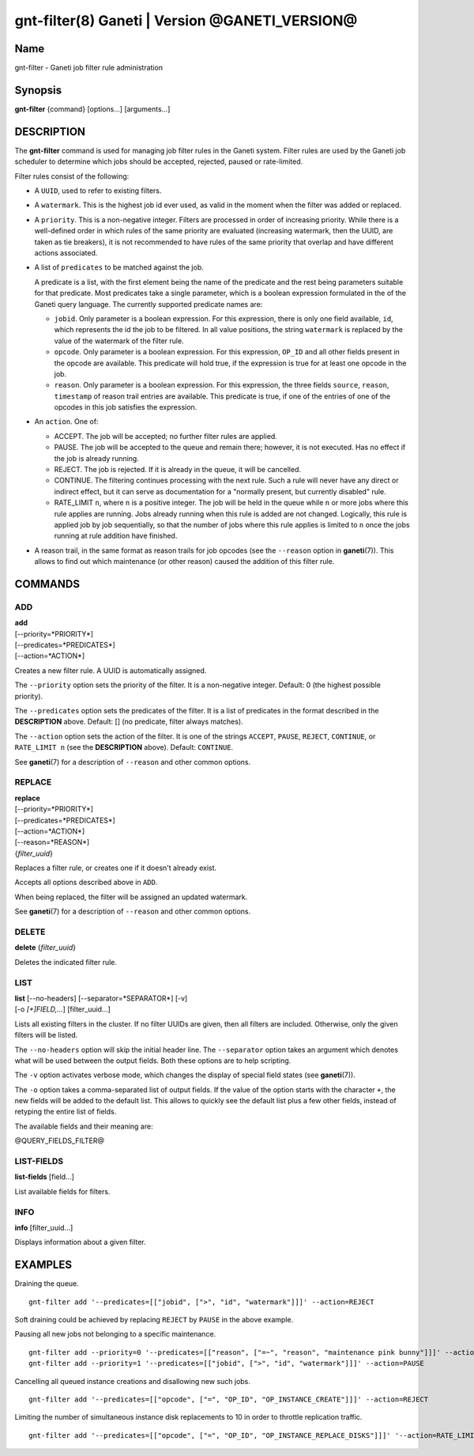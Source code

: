 gnt-filter(8) Ganeti | Version @GANETI_VERSION@
===============================================

Name
----

gnt-filter - Ganeti job filter rule administration

Synopsis
--------

**gnt-filter** {command} [options...] [arguments...]

DESCRIPTION
-----------

The **gnt-filter** command is used for managing job filter rules in the
Ganeti system. Filter rules are used by the Ganeti job scheduler to
determine which jobs should be accepted, rejected, paused or
rate-limited.

Filter rules consist of the following:

- A ``UUID``, used to refer to existing filters.

- A ``watermark``. This is the highest job id ever used, as valid in
  the moment when the filter was added or replaced.

- A ``priority``. This is a non-negative integer. Filters are processed
  in order of increasing priority. While there
  is a well-defined order in which rules of the same priority are
  evaluated (increasing watermark, then the UUID, are taken as tie
  breakers), it is not recommended to have rules of the same priority
  that overlap and have different actions associated.

- A list of ``predicates`` to be matched against the job.

  A predicate is a list, with the first element being the name of the
  predicate and the rest being parameters suitable for that predicate.
  Most predicates take a single parameter, which is a boolean expression
  formulated in the of the Ganeti query language.
  The currently supported predicate names are:

  - ``jobid``. Only parameter is a boolean expression.
    For this expression, there is only one field available, ``id``,
    which represents the id the job to be filtered.
    In all value positions, the string ``watermark`` is replaced by
    the value of the watermark of the filter rule.

  - ``opcode``. Only parameter is a boolean expression.
    For this expression, ``OP_ID`` and all other fields present in the
    opcode are available. This predicate will hold true, if the
    expression is true for at least one opcode in the job.

  - ``reason``. Only parameter is a boolean expression.
    For this expression, the three fields ``source``, ``reason``,
    ``timestamp`` of reason trail entries are available.
    This predicate is true, if one of the entries of one of the opcodes
    in this job satisfies the expression.

- An ``action``. One of:

  - ACCEPT. The job will be accepted; no further filter rules
    are applied.
  - PAUSE. The job will be accepted to the queue and remain there;
    however, it is not executed.
    Has no effect if the job is already running.
  - REJECT. The job is rejected. If it is already in the queue,
    it will be cancelled.
  - CONTINUE. The filtering continues processing with the next
    rule. Such a rule will never have any direct or indirect effect,
    but it can serve as documentation for a "normally present, but
    currently disabled" rule.
  - RATE_LIMIT ``n``, where ``n`` is a positive integer. The job will
    be held in the queue while ``n`` or more jobs where this rule
    applies are running. Jobs already running when this rule is added
    are not changed. Logically, this rule is applied job by job
    sequentially, so that the number of jobs where this rule applies
    is limited to ``n`` once the jobs running at rule addition have
    finished.

- A reason trail, in the same format as reason trails for job opcodes
  (see the ``--reason`` option in **ganeti**\(7)).
  This allows to find out which maintenance (or other reason) caused
  the addition of this filter rule.

COMMANDS
--------

ADD
~~~

| **add**
| [\--priority=*PRIORITY*]
| [\--predicates=*PREDICATES*]
| [\--action=*ACTION*]

Creates a new filter rule. A UUID is automatically assigned.

The ``--priority`` option sets the priority of the filter.
It is a non-negative integer.
Default: 0 (the highest possible priority).

The ``--predicates`` option sets the predicates of the filter.
It is a list of predicates in the format described in the
**DESCRIPTION** above.
Default: [] (no predicate, filter always matches).

The ``--action`` option sets the action of the filter.
It is one of the strings ``ACCEPT``, ``PAUSE``, ``REJECT``,
``CONTINUE``, or ``RATE_LIMIT n`` (see the **DESCRIPTION** above).
Default: ``CONTINUE``.

See **ganeti**\(7) for a description of ``--reason`` and other common
options.

REPLACE
~~~~~~~

| **replace**
| [\--priority=*PRIORITY*]
| [\--predicates=*PREDICATES*]
| [\--action=*ACTION*]
| [\--reason=*REASON*]
| {*filter_uuid*}

Replaces a filter rule, or creates one if it doesn't already exist.

Accepts all options described above in ``ADD``.

When being replaced, the filter will be assigned an updated watermark.

See **ganeti**\(7) for a description of ``--reason`` and other common
options.

DELETE
~~~~~~

| **delete** {*filter_uuid*}

Deletes the indicated filter rule.

LIST
~~~~

| **list** [\--no-headers] [\--separator=*SEPARATOR*] [-v]
| [-o *[+]FIELD,...*] [filter_uuid...]

Lists all existing filters in the cluster. If no filter UUIDs are given,
then all filters are included. Otherwise, only the given filters will be
listed.

The ``--no-headers`` option will skip the initial header line. The
``--separator`` option takes an argument which denotes what will be used
between the output fields. Both these options are to help scripting.

The ``-v`` option activates verbose mode, which changes the display of
special field states (see **ganeti**\(7)).

The ``-o`` option takes a comma-separated list of output fields. If the
value of the option starts with the character ``+``, the new fields will
be added to the default list. This allows to quickly see the default
list plus a few other fields, instead of retyping the entire list of
fields.

The available fields and their meaning are:

@QUERY_FIELDS_FILTER@

LIST-FIELDS
~~~~~~~~~~~

**list-fields** [field...]

List available fields for filters.

INFO
~~~~

| **info** [filter_uuid...]

Displays information about a given filter.


EXAMPLES
--------

Draining the queue.
::

  gnt-filter add '--predicates=[["jobid", [">", "id", "watermark"]]]' --action=REJECT

Soft draining could be achieved by replacing ``REJECT`` by ``PAUSE`` in
the above example.


Pausing all new jobs not belonging to a specific maintenance.
::

  gnt-filter add --priority=0 '--predicates=[["reason", ["=~", "reason", "maintenance pink bunny"]]]' --action=ACCEPT
  gnt-filter add --priority=1 '--predicates=[["jobid", [">", "id", "watermark"]]]' --action=PAUSE


Cancelling all queued instance creations and disallowing new such jobs.
::

  gnt-filter add '--predicates=[["opcode", ["=", "OP_ID", "OP_INSTANCE_CREATE"]]]' --action=REJECT


Limiting the number of simultaneous instance disk replacements to 10 in
order to throttle replication traffic.
::

  gnt-filter add '--predicates=[["opcode", ["=", "OP_ID", "OP_INSTANCE_REPLACE_DISKS"]]]' '--action=RATE_LIMIT 10'

.. vim: set textwidth=72 :
.. Local Variables:
.. mode: rst
.. fill-column: 72
.. End:
